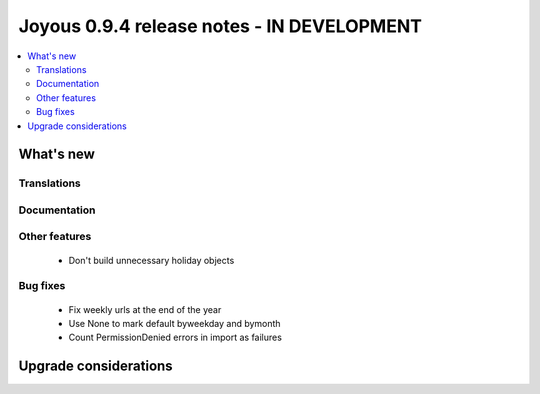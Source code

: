 ==========================
Joyous 0.9.4 release notes - IN DEVELOPMENT
==========================

.. contents::
    :local:
    :depth: 3


What's new
==========

Translations
~~~~~~~~~~~~


Documentation
~~~~~~~~~~~~~

Other features
~~~~~~~~~~~~~~
 * Don't build unnecessary holiday objects

Bug fixes
~~~~~~~~~
 * Fix weekly urls at the end of the year
 * Use None to mark default byweekday and bymonth
 * Count PermissionDenied errors in import as failures

Upgrade considerations
======================


